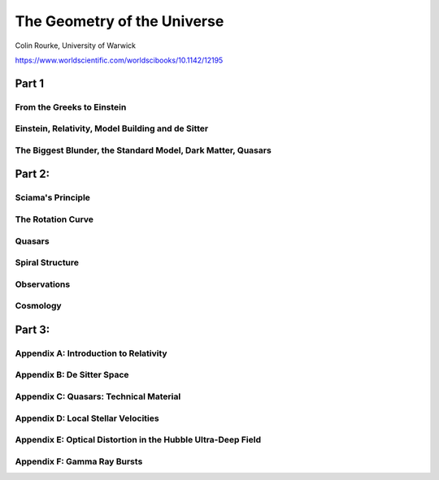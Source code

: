 ==============================
 The Geometry of the Universe
==============================

Colin Rourke, University of Warwick

https://www.worldscientific.com/worldscibooks/10.1142/12195

Part 1
======

From the Greeks to Einstein
---------------------------

Einstein, Relativity, Model Building and de Sitter
--------------------------------------------------

The Biggest Blunder, the Standard Model, Dark Matter, Quasars
-------------------------------------------------------------


Part 2:
=======


Sciama's Principle
------------------

The Rotation Curve
------------------

Quasars
-------

Spiral Structure
----------------

Observations
------------

Cosmology
---------

Part 3:
=======

Appendix A: Introduction to Relativity
--------------------------------------

Appendix B: De Sitter Space
---------------------------

Appendix C: Quasars: Technical Material
---------------------------------------

Appendix D: Local Stellar Velocities
------------------------------------

Appendix E: Optical Distortion in the Hubble Ultra-Deep Field
-------------------------------------------------------------

Appendix F: Gamma Ray Bursts
----------------------------
